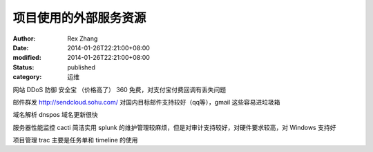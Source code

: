 
项目使用的外部服务资源
######################


:author: Rex Zhang
:date: 2014-01-26T22:21:00+08:00
:modified: 2014-01-26T22:21:00+08:00
:status: published
:category: 运维

网站 DDoS 防御 安全宝 （价格高了）  360 免费，对支付宝付费回调有丢失问题

邮件群发 http://sendcloud.sohu.com/ 对国内目标邮件支持较好（qq等），gmail 这些容易进垃圾箱

域名解析 dnspos 域名更新很快

服务器性能监控 cacti 简洁实用 splunk 的维护管理较麻烦，但是对审计支持较好，对硬件要求较高，对 Windows 支持好

项目管理 trac 主要是任务单和 timeline 的使用

